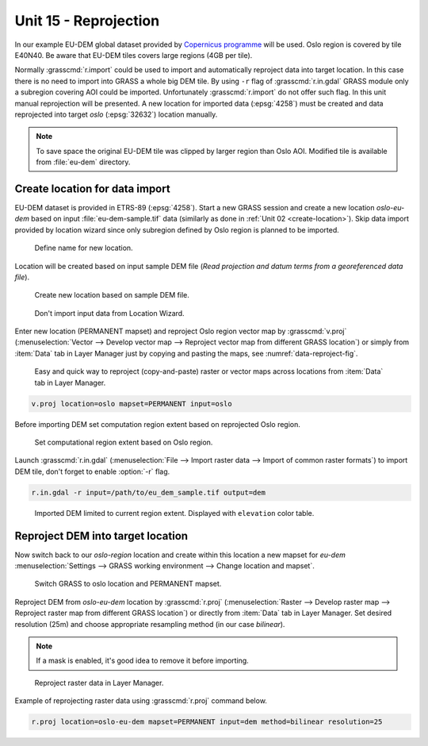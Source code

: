 Unit 15 - Reprojection
======================

In our example EU-DEM global dataset provided by `Copernicus programme
<https://www.eea.europa.eu/data-and-maps/data/copernicus-land-monitoring-service-eu-dem#tab-gis-data>`__
will be used. Oslo region is covered by tile E40N40. Be aware that
EU-DEM tiles covers large regions (4GB per tile).

Normally :grasscmd:`r.import` could be used to import and
automatically reproject data into target location. In this case there
is no need to import into GRASS a whole big DEM tile. By using ``-r``
flag of :grasscmd:`r.in.gdal` GRASS module only a subregion covering
AOI could be imported. Unfortunately :grasscmd:`r.import` do not offer
such flag. In this unit manual reprojection will be presented. A new
location for imported data (:epsg:`4258`) must be created and data
reprojected into target *oslo* (:epsg:`32632`) location manually.

.. note:: To save space the original EU-DEM tile was clipped by larger
   region than Oslo AOI. Modified tile is available from
   :file:`eu-dem` directory.

Create location for data import
-------------------------------

EU-DEM dataset is provided in ETRS-89 (:epsg:`4258`). Start a new
GRASS session and create a new location *oslo-eu-dem* based on input
:file:`eu-dem-sample.tif` data (similarly as done in :ref:`Unit 02
<create-location>`). Skip data import provided by location wizard
since only subregion defined by Oslo region is planned to be imported.

.. figure:: ../images/units/15/create-location-0.png

   Define name for new location.
   
Location will be created based on input sample DEM file (*Read
projection and datum terms from a georeferenced data file*).

.. figure:: ../images/units/15/create-location-1.png

   Create new location based on sample DEM file.

.. figure:: ../images/units/15/create-location-2.svg
   :class: small
	      
   Don't import input data from Location Wizard.

Enter new location (PERMANENT mapset) and reproject Oslo region vector
map by :grasscmd:`v.proj` (:menuselection:`Vector --> Develop vector
map --> Reproject vector map from different GRASS location`) or simply
from :item:`Data` tab in Layer Manager just by copying and pasting the
maps, see :numref:`data-reproject-fig`.

.. _data-reproject-fig:

.. figure:: ../images/units/15/data-reproject.png

   Easy and quick way to reproject (copy-and-paste) raster or vector
   maps across locations from :item:`Data` tab in Layer Manager.

.. code-block:: bash

   v.proj location=oslo mapset=PERMANENT input=oslo

Before importing DEM set computation region extent based on
reprojected Oslo region.
   
.. figure:: ../images/units/15/region-extent.png
   :class: large
	   
   Set computational region extent based on Oslo region.

Launch :grasscmd:`r.in.gdal` (:menuselection:`File --> Import raster
data --> Import of common raster formats`) to import DEM tile, don't
forget to enable :option:`-r` flag.

.. code-block:: bash

   r.in.gdal -r input=/path/to/eu_dem_sample.tif output=dem 

.. figure:: ../images/units/15/dem-imported.png
   :class: large
	   
   Imported DEM limited to current region extent. Displayed with
   ``elevation`` color table.

Reproject DEM into target location
----------------------------------

Now switch back to our *oslo-region* location and create within this
location a new mapset for *eu-dem* :menuselection:`Settings --> GRASS
working environment --> Change location and mapset`.

.. figure:: ../images/units/15/switch-location.png
   :class: small
	   
   Switch GRASS to oslo location and PERMANENT mapset.

Reproject DEM from *oslo-eu-dem* location by :grasscmd:`r.proj`
(:menuselection:`Raster --> Develop raster map --> Reproject raster
map from different GRASS location`) or directly from :item:`Data` tab
in Layer Manager. Set desired resolution (25m) and choose appropriate
resampling method (in our case *bilinear*).
   
.. note:: If a mask is enabled, it's good idea to remove it before
   importing.
 
.. figure:: ../images/units/15/data-reproject-raster.png
   :class: small
	   
   Reproject raster data in Layer Manager.
  
Example of reprojecting raster data using :grasscmd:`r.proj` command
below.

.. code-block:: bash
		
   r.proj location=oslo-eu-dem mapset=PERMANENT input=dem method=bilinear resolution=25

.. todo:: Create 3D view example screenshot

